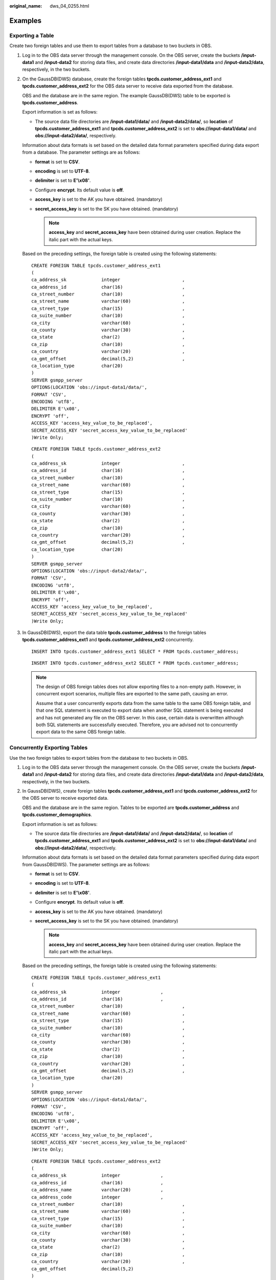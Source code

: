 :original_name: dws_04_0255.html

.. _dws_04_0255:

Examples
========

Exporting a Table
-----------------

Create two foreign tables and use them to export tables from a database to two buckets in OBS.

#. Log in to the OBS data server through the management console. On the OBS server, create the buckets **/input-data1** and **/input-data2** for storing data files, and create data directories **/input-data1/data** and **/input-data2/data**, respectively, in the two buckets.

#. On the GaussDB(DWS) database, create the foreign tables **tpcds.customer_address_ext1** and **tpcds.customer_address_ext2** for the OBS data server to receive data exported from the database.

   OBS and the database are in the same region. The example GaussDB(DWS) table to be exported is **tpcds.customer_address**.

   Export information is set as follows:

   -  The source data file directories are **/input-data1/data/** and **/input-data2/data/**, so **location** of **tpcds.customer_address_ext1** and **tpcds.customer_address_ext2** is set to **obs://input-data1/data/** and **obs://input-data2/data/**, respectively.

   Information about data formats is set based on the detailed data format parameters specified during data export from a database. The parameter settings are as follows:

   -  **format** is set to **CSV**.
   -  **encoding** is set to **UTF-8**.
   -  **delimiter** is set to **E'\\x08'**.
   -  Configure **encrypt**. Its default value is **off**.
   -  **access_key** is set to the AK you have obtained. (mandatory)
   -  **secret_access_key** is set to the SK you have obtained. (mandatory)

      .. note::

         **access_key** and **secret_access_key** have been obtained during user creation. Replace the italic part with the actual keys.

   Based on the preceding settings, the foreign table is created using the following statements:

   ::

      CREATE FOREIGN TABLE tpcds.customer_address_ext1
      (
      ca_address_sk             integer                       ,
      ca_address_id             char(16)                      ,
      ca_street_number          char(10)                      ,
      ca_street_name            varchar(60)                   ,
      ca_street_type            char(15)                      ,
      ca_suite_number           char(10)                      ,
      ca_city                   varchar(60)                   ,
      ca_county                 varchar(30)                   ,
      ca_state                  char(2)                       ,
      ca_zip                    char(10)                      ,
      ca_country                varchar(20)                   ,
      ca_gmt_offset             decimal(5,2)                  ,
      ca_location_type          char(20)
      )
      SERVER gsmpp_server
      OPTIONS(LOCATION 'obs://input-data1/data/',
      FORMAT 'CSV',
      ENCODING 'utf8',
      DELIMITER E'\x08',
      ENCRYPT 'off',
      ACCESS_KEY 'access_key_value_to_be_replaced',
      SECRET_ACCESS_KEY 'secret_access_key_value_to_be_replaced'
      )Write Only;

   ::

      CREATE FOREIGN TABLE tpcds.customer_address_ext2
      (
      ca_address_sk             integer                       ,
      ca_address_id             char(16)                      ,
      ca_street_number          char(10)                      ,
      ca_street_name            varchar(60)                   ,
      ca_street_type            char(15)                      ,
      ca_suite_number           char(10)                      ,
      ca_city                   varchar(60)                   ,
      ca_county                 varchar(30)                   ,
      ca_state                  char(2)                       ,
      ca_zip                    char(10)                      ,
      ca_country                varchar(20)                   ,
      ca_gmt_offset             decimal(5,2)                  ,
      ca_location_type          char(20)
      )
      SERVER gsmpp_server
      OPTIONS(LOCATION 'obs://input-data2/data/',
      FORMAT 'CSV',
      ENCODING 'utf8',
      DELIMITER E'\x08',
      ENCRYPT 'off',
      ACCESS_KEY 'access_key_value_to_be_replaced',
      SECRET_ACCESS_KEY 'secret_access_key_value_to_be_replaced'
      )Write Only;

#. In GaussDB(DWS), export the data table **tpcds.customer_address** to the foreign tables **tpcds.customer_address_ext1** and **tpcds.customer_address_ext2** concurrently.

   ::

      INSERT INTO tpcds.customer_address_ext1 SELECT * FROM tpcds.customer_address;

   ::

      INSERT INTO tpcds.customer_address_ext2 SELECT * FROM tpcds.customer_address;

   .. note::

      The design of OBS foreign tables does not allow exporting files to a non-empty path. However, in concurrent export scenarios, multiple files are exported to the same path, causing an error.

      Assume that a user concurrently exports data from the same table to the same OBS foreign table, and that one SQL statement is executed to export data when another SQL statement is being executed and has not generated any file on the OBS server. In this case, certain data is overwritten although both SQL statements are successfully executed. Therefore, you are advised not to concurrently export data to the same OBS foreign table.

Concurrently Exporting Tables
-----------------------------

Use the two foreign tables to export tables from the database to two buckets in OBS.

#. Log in to the OBS data server through the management console. On the OBS server, create the buckets **/input-data1** and **/input-data2** for storing data files, and create data directories **/input-data1/data** and **/input-data2/data**, respectively, in the two buckets.

#. In GaussDB(DWS), create foreign tables **tpcds.customer_address_ext1** and **tpcds.customer_address_ext2** for the OBS server to receive exported data.

   OBS and the database are in the same region. Tables to be exported are **tpcds.customer_address** and **tpcds.customer_demographics**.

   Export information is set as follows:

   -  The source data file directories are **/input-data1/data/** and **/input-data2/data/**, so **location** of **tpcds.customer_address_ext1** and **tpcds.customer_address_ext2** is set to **obs://input-data1/data/** and **obs://input-data2/data/**, respectively.

   Information about data formats is set based on the detailed data format parameters specified during data export from GaussDB(DWS). The parameter settings are as follows:

   -  **format** is set to **CSV**.
   -  **encoding** is set to **UTF-8**.
   -  **delimiter** is set to **E'\\x08'**.
   -  Configure **encrypt**. Its default value is **off**.
   -  **access_key** is set to the AK you have obtained. (mandatory)
   -  **secret_access_key** is set to the SK you have obtained. (mandatory)

      .. note::

         **access_key** and **secret_access_key** have been obtained during user creation. Replace the italic part with the actual keys.

   Based on the preceding settings, the foreign table is created using the following statements:

   ::

      CREATE FOREIGN TABLE tpcds.customer_address_ext1
      (
      ca_address_sk             integer               ,
      ca_address_id             char(16)              ,
      ca_street_number          char(10)                      ,
      ca_street_name            varchar(60)                   ,
      ca_street_type            char(15)                      ,
      ca_suite_number           char(10)                      ,
      ca_city                   varchar(60)                   ,
      ca_county                 varchar(30)                   ,
      ca_state                  char(2)                       ,
      ca_zip                    char(10)                      ,
      ca_country                varchar(20)                   ,
      ca_gmt_offset             decimal(5,2)                  ,
      ca_location_type          char(20)
      )
      SERVER gsmpp_server
      OPTIONS(LOCATION 'obs://input-data1/data/',
      FORMAT 'CSV',
      ENCODING 'utf8',
      DELIMITER E'\x08',
      ENCRYPT 'off',
      ACCESS_KEY 'access_key_value_to_be_replaced',
      SECRET_ACCESS_KEY 'secret_access_key_value_to_be_replaced'
      )Write Only;

   ::

      CREATE FOREIGN TABLE tpcds.customer_address_ext2
      (
      ca_address_sk             integer               ,
      ca_address_id             char(16)              ,
      ca_address_name           varchar(20)           ,
      ca_address_code           integer               ,
      ca_street_number          char(10)                      ,
      ca_street_name            varchar(60)                   ,
      ca_street_type            char(15)                      ,
      ca_suite_number           char(10)                      ,
      ca_city                   varchar(60)                   ,
      ca_county                 varchar(30)                   ,
      ca_state                  char(2)                       ,
      ca_zip                    char(10)                      ,
      ca_country                varchar(20)                   ,
      ca_gmt_offset             decimal(5,2)
      )
      SERVER gsmpp_server
      OPTIONS(LOCATION 'obs://input_data2/data/',
      FORMAT 'CSV',
      ENCODING 'utf8',
      DELIMITER E'\x08',
      QUOTE E'\x1b',
      ENCRYPT 'off',
      ACCESS_KEY 'access_key_value_to_be_replaced',
      SECRET_ACCESS_KEY 'secret_access_key_value_to_be_replaced'
      )Write Only;

#. In GaussDB(DWS), export the data tables **tpcds.customer_address** and **tpcds.warehouse** in parallel to the foreign tables **tpcds.customer_address_ext1** and **tpcds.customer_address_ext2**, respectively.

   ::

      INSERT INTO tpcds.customer_address_ext1 SELECT * FROM tpcds.customer_address;

   ::

      INSERT INTO tpcds.customer_address_ext2 SELECT * FROM tpcds.warehouse;
